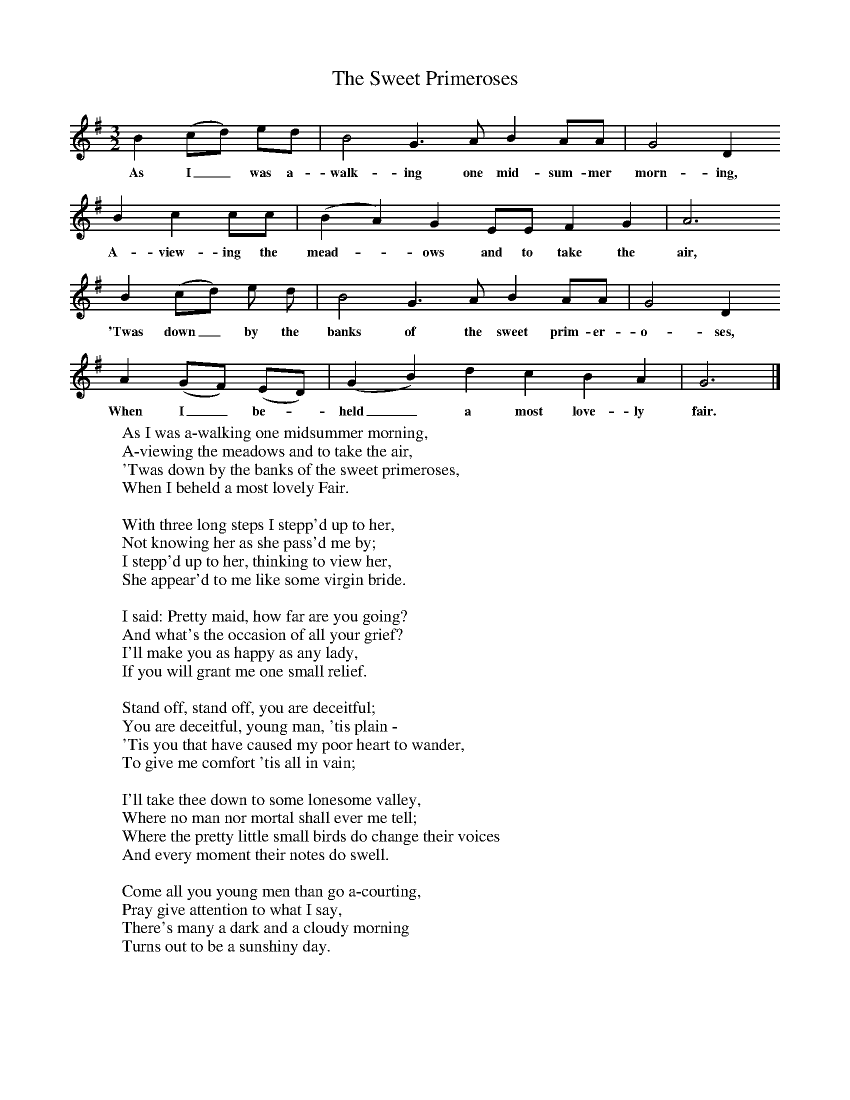 X:1
T:The Sweet Primeroses
B:One Hundred English Folksongs, Ed C Sharp, ISBN 0-486-23192-5
Z:Cecil Sharp
F:http://www.folkinfo.org/songs
M:3/2
L:1/8
K:G
B2 (cd) ed |B4 G3 A B2 AA |G4 D2
w:As I_ was a-walk-ing one mid-sum-mer morn-ing,
B2 c2 cc |(B2A2) G2 EE F2 G2 | A6
w: A-view-ing the mead-*ows and to take the air,
 B2 (cd) e d |B4 G3 A B2 AA |G4 D2
w:'Twas down_ by the banks of the sweet prim-er-o-ses,
A2 (GF) (ED) |(G2 B2) d2 c2 B2 A2 | G6 |]
w:When I_ be-*held_ a most love-ly fair.
W:As I was a-walking one midsummer morning,
W:A-viewing the meadows and to take the air,
W:'Twas down by the banks of the sweet primeroses,
W:When I beheld a most lovely Fair.
W:
W:With three long steps I stepp'd up to her,
W:Not knowing her as she pass'd me by;
W:I stepp'd up to her, thinking to view her,
W:She appear'd to me like some virgin bride.
W:
W:I said: Pretty maid, how far are you going?
W:And what's the occasion of all your grief?
W:I'll make you as happy as any lady,
W:If you will grant me one small relief.
W:
W:Stand off, stand off, you are deceitful;
W:You are deceitful, young man, 'tis plain -
W:'Tis you that have caused my poor heart to wander,
W:To give me comfort 'tis all in vain;
W:
W:I'll take thee down to some lonesome valley,
W:Where no man nor mortal shall ever me tell;
W:Where the pretty little small birds do change their voices
W:And every moment their notes do swell.
W:
W:Come all you young men than go a-courting,
W:Pray give attention to what I say,
W:There's many a dark and a cloudy morning
W:Turns out to be a sunshiny day.
W:
